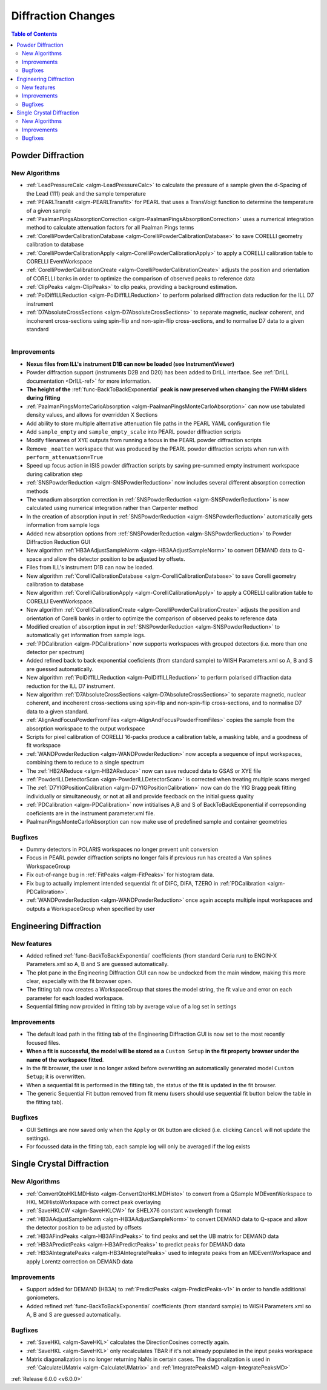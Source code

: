 ===================
Diffraction Changes
===================

.. contents:: Table of Contents
   :local:

Powder Diffraction
------------------

New Algorithms
##############

- :ref:`LeadPressureCalc <algm-LeadPressureCalc>` to calculate the pressure of a sample given the d-Spacing of the Lead (111) peak and the sample temperature
- :ref:`PEARLTransfit <algm-PEARLTransfit>` for PEARL that uses a TransVoigt function to determine the temperature of a given sample
- :ref:`PaalmanPingsAbsorptionCorrection <algm-PaalmanPingsAbsorptionCorrection>` uses a numerical integration method to calculate attenuation factors for all Paalman Pings terms
- :ref:`CorelliPowderCalibrationDatabase <algm-CorelliPowderCalibrationDatabase>` to save CORELLI geometry calibration to database
- :ref:`CorelliPowderCalibrationApply <algm-CorelliPowderCalibrationApply>` to apply a CORELLI calibration table to CORELLI EventWorkspace
- :ref:`CorelliPowderCalibrationCreate <algm-CorelliPowderCalibrationCreate>` adjusts the position and orientation of CORELLI banks in order to optimize the comparison of observed peaks to reference data
- :ref:`ClipPeaks <algm-ClipPeaks>` to clip peaks, providing a background estimation.
- :ref:`PolDiffILLReduction <algm-PolDiffILLReduction>` to perform polarised diffraction data reduction for the ILL D7 instrument
- :ref:`D7AbsoluteCrossSections <algm-D7AbsoluteCrossSections>` to separate magnetic, nuclear coherent, and incoherent cross-sections using spin-flip and non-spin-flip cross-sections, and to normalise D7 data to a given standard

.. figure:: ../../images/IV_D1B.png
   :class: screenshot
   :width: 400px
   :align: right

Improvements
############

.. figure:: ../../images/Bk2Bk_exp.png
   :class: screenshot
   :width: 500px
   :align: right

- **Nexus files from ILL's instrument D1B can now be loaded (see InstrumentViewer)**
- Powder diffraction support (instruments D2B and D20) has been added to DrILL interface. See :ref:`DrILL documentation <DrILL-ref>` for more information.

- **The height of the** :ref:`func-BackToBackExponential` **peak is now preserved when changing the FWHM sliders during fitting**
- :ref:`PaalmanPingsMonteCarloAbsorption <algm-PaalmanPingsMonteCarloAbsorption>` can now use tabulated density values, and allows for overridden X Sections

- Add ability to store multiple alternative attenuation file paths in the PEARL YAML configuration file
- Add ``sample_empty`` and ``sample_empty_scale`` into PEARL powder diffraction scripts
- Modify filenames of XYE outputs from running a focus in the PEARL powder diffraction scripts
- Remove ``_noatten`` workspace that was produced by the PEARL powder diffraction scripts when run with ``perform_attenuation=True``
- Speed up focus action in ISIS powder diffraction scripts by saving pre-summed empty instrument workspace during calibration step

- :ref:`SNSPowderReduction <algm-SNSPowderReduction>` now includes several different absorption correction methods
- The vanadium absorption correction in :ref:`SNSPowderReduction <algm-SNSPowderReduction>` is now calculated using numerical integration rather than Carpenter method
- In the creation of absorption input in :ref:`SNSPowderReduction <algm-SNSPowderReduction>` automatically gets information from sample logs
- Added new absorption options from :ref:`SNSPowderReduction <algm-SNSPowderReduction>` to Powder Diffraction Reduction GUI
- New algorithm :ref:`HB3AAdjustSampleNorm <algm-HB3AAdjustSampleNorm>` to convert DEMAND data to Q-space and allow the detector position to be adjusted by offsets.
- Files from ILL's instrument D1B can now be loaded.
- New algorithm :ref:`CorelliCalibrationDatabase <algm-CorelliCalibrationDatabase>` to save Corelli geometry calibration to database
- New algorithm :ref:`CorelliCalibrationApply <algm-CorelliCalibrationApply>` to apply a CORELLI calibration table to CORELLI EventWorkspace.
- New algorithm :ref:`CorelliCalibrationCreate <algm-CorelliPowderCalibrationCreate>` adjusts the position and orientation of Corelli banks in order to optimize the comparison of observed peaks to reference data
- Modified creation of absorption input in :ref:`SNSPowderReduction <algm-SNSPowderReduction>` to automatically get information from sample logs.
- :ref:`PDCalibration <algm-PDCalibration>` now supports workspaces with grouped detectors (i.e. more than one detector per spectrum)
- Added refined back to back exponential coeficients (from standard sample) to WISH Parameters.xml so A, B and S are guessed automatically.
- New algorithm :ref:`PolDiffILLReduction <algm-PolDiffILLReduction>` to perform polarised diffraction data reduction for the ILL D7 instrument.
- New algorithm :ref:`D7AbsoluteCrossSections <algm-D7AbsoluteCrossSections>` to separate magnetic, nuclear coherent, and incoherent cross-sections using spin-flip and non-spin-flip cross-sections, and to normalise D7 data to a given standard.

- :ref:`AlignAndFocusPowderFromFiles <algm-AlignAndFocusPowderFromFiles>` copies the sample from the absorption workspace to the output workspace
- Scripts for pixel calibration of CORELLI 16-packs produce a calibration table, a masking table, and a goodness of fit workspace
- :ref:`WANDPowderReduction <algm-WANDPowderReduction>` now accepts a sequence of input workspaces, combining them to reduce to a single spectrum
- The :ref:`HB2AReduce <algm-HB2AReduce>` now can save reduced data to GSAS or XYE file

- :ref:`PowderILLDetectorScan <algm-PowderILLDetectorScan>` is corrected when treating multiple scans merged
- The :ref:`D7YIGPositionCalibration <algm-D7YIGPositionCalibration>` now can do the YIG Bragg peak fitting individually or simultaneously, or not at all and provide feedback on the initial guess quality
- :ref:`PDCalibration <algm-PDCalibration>` now intitialises A,B and S of BackToBackExponential if correpsonding coeficients are in the instrument parameter.xml file.
- PaalmanPingsMonteCarloAbsorption can now make use of predefined sample and container geometries

Bugfixes
########

- Dummy detectors in POLARIS workspaces no longer prevent unit conversion
- Focus in PEARL powder diffraction scripts no longer fails if previous run has created a Van splines WorkspaceGroup
- Fix out-of-range bug in :ref:`FitPeaks <algm-FitPeaks>` for histogram data.
- Fix bug to actually implement intended sequential fit of DIFC, DIFA, TZERO in :ref:`PDCalibration <algm-PDCalibration>`.
- :ref:`WANDPowderReduction <algm-WANDPowderReduction>` once again accepts multiple input workspaces and outputs a WorkspaceGroup when specified by user


Engineering Diffraction
-----------------------

New features
############

- Added refined :ref:`func-BackToBackExponential` coefficients (from standard Ceria run) to ENGIN-X Parameters.xml so A, B and S are guessed automatically.
- The plot pane in the Engineering Diffraction GUI can now be undocked from the main window, making this more clear, especially with the fit browser open.
- The fitting tab now creates a WorkspaceGroup that stores the model string, the fit value and error on each parameter for each loaded workspace.
- Sequential fitting now provided in fitting tab by average value of a log set in settings


Improvements
############

.. figure:: ../../images/engdiff_custom_steup.png
   :class: screenshot
   :width: 500px
   :align: right

- The default load path in the fitting tab of the Engineering Diffraction GUI is now set to the most recently focused files.

- **When a fit is successful, the model will be stored as a** ``Custom Setup`` **in the fit property browser under the name of the workspace fitted**.
- In the fit browser, the user is no longer asked before overwriting an automatically generated  model ``Custom Setup``; it is overwritten.

- When a sequential fit is performed in the fitting tab, the status of the fit is updated in the fit browser.
- The generic Sequential Fit button removed from fit menu (users should use sequential fit button below the table in the fitting tab).

Bugfixes
########

- GUI Settings are now saved only when the ``Apply`` or ``OK`` button are clicked (i.e. clicking ``Cancel`` will not update the settings).
- For focussed data in the fitting tab, each sample log will only be averaged if the log exists


Single Crystal Diffraction
--------------------------

New Algorithms
##############

- :ref:`ConvertQtoHKLMDHisto <algm-ConvertQtoHKLMDHisto>` to convert from a QSample MDEventWorkspace to HKL MDHistoWorkspace with correct peak overlaying
- :ref:`SaveHKLCW <algm-SaveHKLCW>` for SHELX76 constant wavelength format
- :ref:`HB3AAdjustSampleNorm <algm-HB3AAdjustSampleNorm>` to convert DEMAND data to Q-space and allow the detector position to be adjusted by offsets
- :ref:`HB3AFindPeaks <algm-HB3AFindPeaks>` to find peaks and set the UB matrix for DEMAND data
- :ref:`HB3APredictPeaks <algm-HB3APredictPeaks>` to predict peaks for DEMAND data
- :ref:`HB3AIntegratePeaks <algm-HB3AIntegratePeaks>` used to integrate peaks from an MDEventWorkspace and apply Lorentz correction on DEMAND data

Improvements
############

- Support added for DEMAND (HB3A) to :ref:`PredictPeaks <algm-PredictPeaks-v1>` in order to handle additional goniometers.
- Added refined :ref:`func-BackToBackExponential` coefficients (from standard sample) to WISH Parameters.xml so A, B and S are guessed automatically.

Bugfixes
########
- :ref:`SaveHKL <algm-SaveHKL>` calculates the DirectionCosines correctly again.
- :ref:`SaveHKL <algm-SaveHKL>` only recalculates TBAR if it's not already populated in the input peaks workspace
- Matrix diagonalization is no longer returning NaNs in certain cases. The diagonalization is used in :ref:`CalculateUMatrix <algm-CalculateUMatrix>` and :ref:`IntegratePeaksMD <algm-IntegratePeaksMD>`

:ref:`Release 6.0.0 <v6.0.0>`
